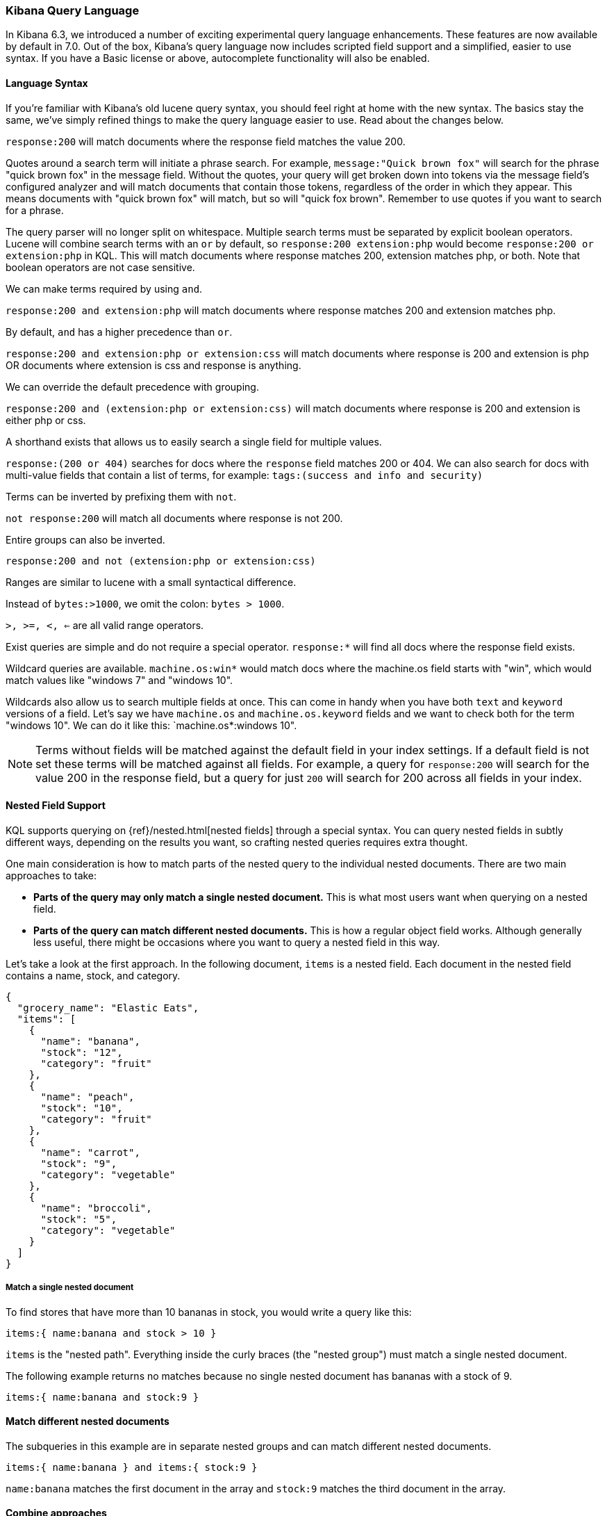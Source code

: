 [[kuery-query]]
=== Kibana Query Language

In Kibana 6.3, we introduced a number of exciting experimental query language enhancements. These
features are now available by default in 7.0. Out of the box, Kibana's query language now includes scripted field support and a 
simplified, easier to use syntax. If you have a Basic license or above, autocomplete functionality will also be enabled. 

==== Language Syntax

If you're familiar with Kibana's old lucene query syntax, you should feel right at home with the new syntax. The basics
stay the same, we've simply refined things to make the query language easier to use. Read about the changes below.

`response:200` will match documents where the response field matches the value 200.

Quotes around a search term will initiate a phrase search. For example, `message:"Quick brown fox"` will search
for the phrase "quick brown fox" in the message field. Without the quotes, your query will get broken down into tokens via
the message field's configured analyzer and will match documents that contain those tokens, regardless of the order in which
they appear. This means documents with "quick brown fox" will match, but so will "quick fox brown". Remember to use quotes if you want
to search for a phrase.

The query parser will no longer split on whitespace. Multiple search terms must be separated by explicit
boolean operators. Lucene will combine search terms with an `or` by default, so `response:200 extension:php` would 
become `response:200 or extension:php` in KQL. This will match documents where response matches 200, extension matches php, or both. 
Note that boolean operators are not case sensitive.

We can make terms required by using `and`.

`response:200 and extension:php` will match documents where response matches 200 and extension matches php.

By default, `and` has a higher precedence than `or`.

`response:200 and extension:php or extension:css` will match documents where response is 200 and extension is php OR documents where extension is css and response is anything.

We can override the default precedence with grouping.

`response:200 and (extension:php or extension:css)` will match documents where response is 200 and extension is either php or css.

A shorthand exists that allows us to easily search a single field for multiple values.

`response:(200 or 404)` searches for docs where the `response` field matches 200 or 404. We can also search for docs
with multi-value fields that contain a list of terms, for example: `tags:(success and info and security)`

Terms can be inverted by prefixing them with `not`.

`not response:200` will match all documents where response is not 200.

Entire groups can also be inverted.

`response:200 and not (extension:php or extension:css)`

Ranges are similar to lucene with a small syntactical difference. 

Instead of `bytes:>1000`, we omit the colon: `bytes > 1000`. 

`>, >=, <, <=` are all valid range operators.

Exist queries are simple and do not require a special operator. `response:*` will find all docs where the response
field exists.

Wildcard queries are available. `machine.os:win*` would match docs where the machine.os field starts with "win", which
would match values like "windows 7" and "windows 10".

Wildcards also allow us to search multiple fields at once. This can come in handy when you have both `text` and `keyword`
versions of a field. Let's say we have `machine.os` and `machine.os.keyword` fields and we want to check both for the term
"windows 10". We can do it like this: `machine.os*:windows 10".


[NOTE]
============
Terms without fields will be matched against the default field in your index settings. If a default field is not
set these terms will be matched against all fields. For example, a query for `response:200` will search for the value 200
in the response field, but a query for just `200` will search for 200 across all fields in your index.
============

==== Nested Field Support

KQL supports querying on {ref}/nested.html[nested fields] through a special syntax. You can query nested fields in subtly different
ways, depending on the results you want, so crafting nested queries requires extra thought.
 
One main consideration is how to match parts of the nested query to the individual nested documents.
There are two main approaches to take:

* *Parts of the query may only match a single nested document.* This is what most users want when querying on a nested field.
* *Parts of the query can match different nested documents.* This is how a regular object field works. 
 Although generally less useful, there might be occasions where you want to query a nested field in this way.

Let's take a look at the first approach. In the following document, `items` is a nested field. Each document in the nested 
field contains a name, stock, and category.

[source,json]
----------------------------------
{
  "grocery_name": "Elastic Eats",
  "items": [
    {
      "name": "banana",
      "stock": "12",
      "category": "fruit"
    },
    {
      "name": "peach",
      "stock": "10",
      "category": "fruit"
    },
    {
      "name": "carrot",
      "stock": "9",
      "category": "vegetable"
    },
    {
      "name": "broccoli",
      "stock": "5",
      "category": "vegetable"
    }
  ]
}
----------------------------------

===== Match a single nested document

To find stores that have more than 10 bananas in stock, you would write a query like this:

`items:{ name:banana and stock > 10 }`

`items` is the "nested path". Everything inside the curly braces (the "nested group") must match a single nested document. 

The following example returns no matches because no single nested document has bananas with a stock of 9.

`items:{ name:banana and stock:9 }`

==== Match different nested documents

The subqueries in this example are in separate nested groups and can match different nested documents.

`items:{ name:banana } and items:{ stock:9 }`

`name:banana` matches the first document in the array and `stock:9` matches the third document in the array.

==== Combine approaches

You can combine these two approaches to create complex queries. What if you wanted to find a store with more than 10 
bananas that *also* stocks vegetables? You could do this:

`items:{ name:banana and stock > 10 } and items:{ category:vegetable }`

The first nested group (`name:banana and stock > 10`) must still match a single document, but the `category:vegetables`
subquery can match a different nested document because it is in a separate group.

==== Nested fields inside other nested fields

KQL's syntax also supports nested fields inside of other nested fields&mdash;you simply have to specify the full path. Suppose you
have a document where `level1` and `level2` are both nested fields:

[source,json]
----------------------------------
{
  "level1": [
    {
      "level2": [
        {
          "prop1": "foo",
          "prop2": "bar"
        },
        {
          "prop1": "baz",
          "prop2": "qux"
        }
      ]
    }
  ]
}
----------------------------------

You can match on a single nested document by specifying the full path:

`level1.level2:{ prop1:foo and prop2:bar }`
